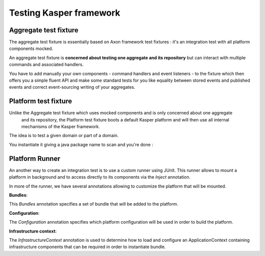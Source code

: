 Testing Kasper framework
========================

Aggregate test fixture
----------------------

The aggregate test fixture is essentially based on Axon framework test fixtures : it's an integration test
with all platform components mocked.

An aggregate test fixture is **concerned about testing one aggregate and its repository** but
can interact with multiple commands and associated handlers.

You have to add manually your own components - command handlers and event listeners - to the fixture
which then offers you a simple fluent API and make some standard tests for you like equality between
stored events and published events and correct event-sourcing writing of your aggregates.

.. code-block:: java
    :linenos:

    final KasperID createId = DefaultKasperId.random();

    KasperAggregateFixture
        .forRepository(this.testRepository, TestAggregate.class)
        .registerCommandHandler(new TestCreateCommandHandler());
        .registerCommandHandler(new TestChangeLastNameCommandHandler());
        .given()
        .when(
            new TestCreateCommand(
                createId,
                firstName
            )
        )
        .expectReturnOK()
        .expectExactSequenceOfEvents(
            new TestCreatedEvent(createId),
            new TestFirstNameChangedEvent(firstName)
        );

Platform test fixture
---------------------

Unlike the Aggregate test fixture which uses mocked components and is only concerned about one aggregate
 and its repository, the Platform test fixture boots a default Kasper platform and will then use
 all internal mechanisms of the Kasper framework.

The idea is to test a given domain or part of a domain.

You instantiate it giving a java package name to scan and you're done :

.. code-block:: java
    :linenos:

    final KasperID aggregateId = DefaultKasperId.random();

    KasperPlatformFixture
        .scanPrefix("com.viadeo.platform.subscription");
        .givenCommands(
            new TestCreateCommand(
                aggregateId,
                firstName
            )
        )
        .when(
            new TestChangeLastNameCommand(
                aggregateId,
                lastName
            )
        )
        .expectReturnOK()
        .expectExactSequenceOfEvents(
            new TestLastNameChangedEvent(lastName)
        );


        fixture
            .given()
            .when(
                new TestQuery("OK")
            )
            .expectReturnResponse(
                new TestResult("42")
            );


        fixture
            .given()
            .when(
                new TestQuery("ERROR")
            )
            .expectReturnError(
                new KasperReason("ERROR", "I'm bad")
            );


        fixture
            .given()
            .when(
                new TestQuery("REFUSED")
            )
            .expectReturnRefused(
                new KasperReason("REFUSED", "Go To Hell")
            );

        fixture
            .given()
            .when(
                new TestCreateCommand(
                    createId,
                    null
                )
            )
            .expectValidationErrorOnField("firstName");

Platform Runner
---------------------

An another way to create an integration test is to use a custom runner using JUnit. This runner allows to mount a
platform in background and to access directly to its components via the `Inject` annotation.

.. code-block:: java
    :linenos:

    import com.viadeo.kasper.test.platform.PlatformRunner;
    import org.junit.runner.RunWith;

    @RunWith(PlatformRunner.class)
    public class SomethingITest...

In more of the runner, we have several annotations allowing to customize the platform that will be mounted.

**Bundles**:

This `Bundles` annotation specifies a set of bundle that will be added to the platform.

.. code-block:: java
    :linenos:

    import com.viadeo.kasper.test.platform.*;
    import org.junit.runner.RunWith;

    @RunWith(PlatformRunner.class)
    @Bundles({BundleA.class, BundleB.class})
    public class SomethingITest...

**Configuration**:

The `Configuration` annotation specifies which platform configuration will be used in order to build the platform.

.. code-block:: java
    :linenos:

    import com.viadeo.kasper.test.platform.*;
    import org.junit.runner.RunWith;

    @RunWith(PlatformRunner.class)
    @Configuration(MyCustomPlatformConfiguration.class)
    public class SomethingITest...

**Infrastructure context**:

The `InfrastructureContext` annotation is used to determine how to load and configure an ApplicationContext containing
infrastructure components that can be required in order to instantiate bundle.

.. code-block:: java
    :linenos:

    import com.viadeo.kasper.test.platform.*;
    import org.junit.runner.RunWith;

    @RunWith(PlatformRunner.class)
    @InfrastructureContext(
        configurations = {InfrastructureConfiguration.class},
        activeProfiles = {"embedded"}
    )
    public class SomethingITest...